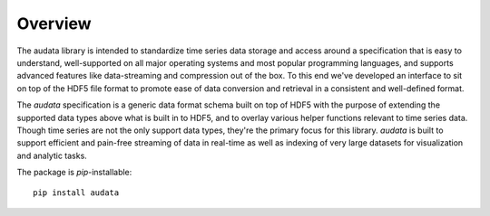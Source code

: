 Overview
========

The audata library is intended to standardize time series data storage and access
around a specification that is easy to understand, well-supported on all major operating
systems and most popular programming languages, and supports advanced features like
data-streaming and compression out of the box. To this end we've developed an interface
to sit on top of the HDF5 file format to promote ease of data conversion and retrieval in
a consistent and well-defined format.

The `audata` specification is a generic data format schema built on top of
HDF5 with the purpose of extending the supported data types above what is
built in to HDF5, and to overlay various helper functions relevant to time
series data. Though time series are not the only support data types, they're
the primary focus for this library. `audata` is built to support efficient
and pain-free streaming of data in real-time as well as indexing of very large
datasets for visualization and analytic tasks.

The package is `pip`-installable: ::

    pip install audata
